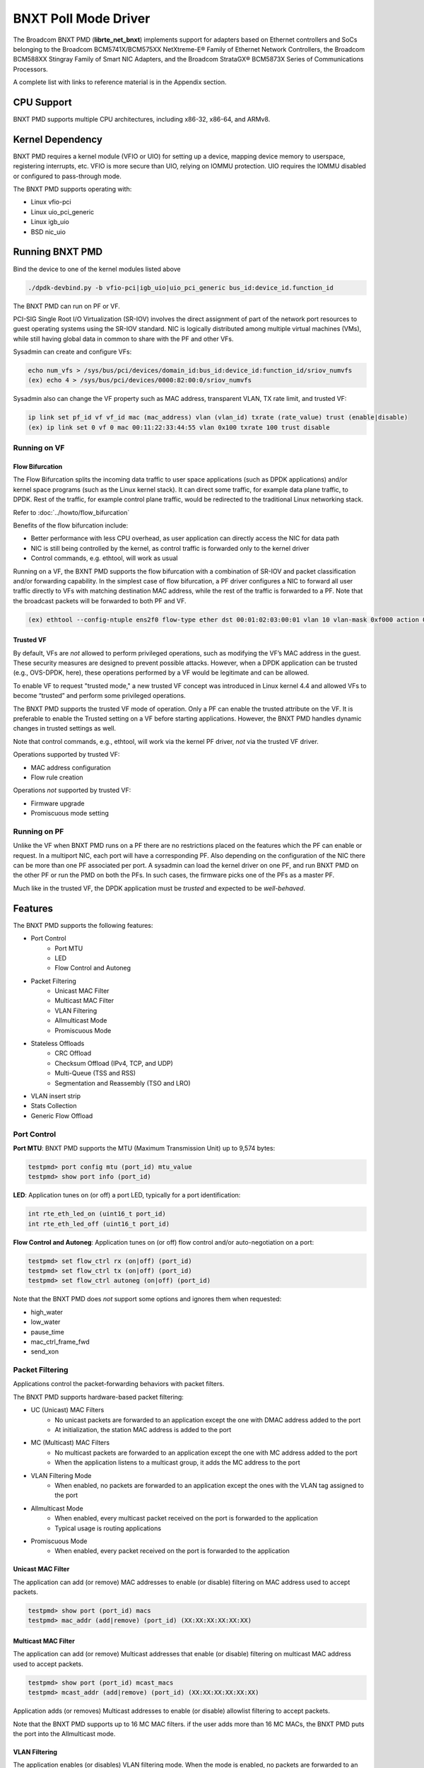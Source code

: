 .. SPDX-License-Identifier: BSD-3-Clause
   Copyright 2020 Broadcom Inc.

BNXT Poll Mode Driver
=====================

The Broadcom BNXT PMD (**librte_net_bnxt**) implements support for adapters
based on Ethernet controllers and SoCs belonging to the Broadcom
BCM5741X/BCM575XX NetXtreme-E® Family of Ethernet Network Controllers,
the Broadcom BCM588XX Stingray Family of Smart NIC Adapters, and the Broadcom
StrataGX® BCM5873X Series of Communications Processors.

A complete list with links to reference material is in the Appendix section.

CPU Support
-----------

BNXT PMD supports multiple CPU architectures, including x86-32, x86-64, and ARMv8.

Kernel Dependency
-----------------

BNXT PMD requires a kernel module (VFIO or UIO) for setting up a device, mapping
device memory to userspace, registering interrupts, etc.
VFIO is more secure than UIO, relying on IOMMU protection.
UIO requires the IOMMU disabled or configured to pass-through mode.

The BNXT PMD supports operating with:

* Linux vfio-pci
* Linux uio_pci_generic
* Linux igb_uio
* BSD nic_uio

Running BNXT PMD
----------------

Bind the device to one of the kernel modules listed above

.. code-block:: console

    ./dpdk-devbind.py -b vfio-pci|igb_uio|uio_pci_generic bus_id:device_id.function_id

The BNXT PMD can run on PF or VF.

PCI-SIG Single Root I/O Virtualization (SR-IOV) involves the direct assignment
of part of the network port resources to guest operating systems using the
SR-IOV standard.
NIC is logically distributed among multiple virtual machines (VMs), while still
having global data in common to share with the PF and other VFs.

Sysadmin can create and configure VFs:

.. code-block:: console

  echo num_vfs > /sys/bus/pci/devices/domain_id:bus_id:device_id:function_id/sriov_numvfs
  (ex) echo 4 > /sys/bus/pci/devices/0000:82:00:0/sriov_numvfs

Sysadmin also can change the VF property such as MAC address, transparent VLAN,
TX rate limit, and trusted VF:

.. code-block:: console

  ip link set pf_id vf vf_id mac (mac_address) vlan (vlan_id) txrate (rate_value) trust (enable|disable)
  (ex) ip link set 0 vf 0 mac 00:11:22:33:44:55 vlan 0x100 txrate 100 trust disable

Running on VF
~~~~~~~~~~~~~

Flow Bifurcation
^^^^^^^^^^^^^^^^

The Flow Bifurcation splits the incoming data traffic to user space applications
(such as DPDK applications) and/or kernel space programs (such as the Linux
kernel stack).
It can direct some traffic, for example data plane traffic, to DPDK.
Rest of the traffic, for example control plane traffic, would be redirected to
the traditional Linux networking stack.

Refer to :doc:`../howto/flow_bifurcation`

Benefits of the flow bifurcation include:

* Better performance with less CPU overhead, as user application can directly
  access the NIC for data path
* NIC is still being controlled by the kernel, as control traffic is forwarded
  only to the kernel driver
* Control commands, e.g. ethtool, will work as usual

Running on a VF, the BXNT PMD supports the flow bifurcation with a combination
of SR-IOV and packet classification and/or forwarding capability.
In the simplest case of flow bifurcation, a PF driver configures a NIC to
forward all user traffic directly to VFs with matching destination MAC address,
while the rest of the traffic is forwarded to a PF.
Note that the broadcast packets will be forwarded to both PF and VF.

.. code-block:: console

    (ex) ethtool --config-ntuple ens2f0 flow-type ether dst 00:01:02:03:00:01 vlan 10 vlan-mask 0xf000 action 0x100000000

Trusted VF
^^^^^^^^^^

By default, VFs are *not* allowed to perform privileged operations, such as
modifying the VF’s MAC address in the guest. These security measures are
designed to prevent possible attacks.
However, when a DPDK application can be trusted (e.g., OVS-DPDK, here), these
operations performed by a VF would be legitimate and can be allowed.

To enable VF to request "trusted mode," a new trusted VF concept was introduced
in Linux kernel 4.4 and allowed VFs to become “trusted” and perform some
privileged operations.

The BNXT PMD supports the trusted VF mode of operation. Only a PF can enable the
trusted attribute on the VF. It is preferable to enable the Trusted setting on a
VF before starting applications.
However, the BNXT PMD handles dynamic changes in trusted settings as well.

Note that control commands, e.g., ethtool, will work via the kernel PF driver,
*not* via the trusted VF driver.

Operations supported by trusted VF:

* MAC address configuration
* Flow rule creation

Operations *not* supported by trusted VF:

* Firmware upgrade
* Promiscuous mode setting

Running on PF
~~~~~~~~~~~~~

Unlike the VF when BNXT PMD runs on a PF there are no restrictions placed on the
features which the PF can enable or request. In a multiport NIC, each port will
have a corresponding PF. Also depending on the configuration of the NIC there
can be more than one PF associated per port.
A sysadmin can load the kernel driver on one PF, and run BNXT PMD on the other
PF or run the PMD on both the PFs. In such cases, the firmware picks one of the
PFs as a master PF.

Much like in the trusted VF, the DPDK application must be *trusted* and expected
to be *well-behaved*.

Features
--------

The BNXT PMD supports the following features:

* Port Control
    * Port MTU
    * LED
    * Flow Control and Autoneg
* Packet Filtering
    * Unicast MAC Filter
    * Multicast MAC Filter
    * VLAN Filtering
    * Allmulticast Mode
    * Promiscuous Mode
* Stateless Offloads
    * CRC Offload
    * Checksum Offload (IPv4, TCP, and UDP)
    * Multi-Queue (TSS and RSS)
    * Segmentation and Reassembly (TSO and LRO)
* VLAN insert strip
* Stats Collection
* Generic Flow Offload

Port Control
~~~~~~~~~~~~

**Port MTU**: BNXT PMD supports the MTU (Maximum Transmission Unit) up to 9,574
bytes:

.. code-block:: console

    testpmd> port config mtu (port_id) mtu_value
    testpmd> show port info (port_id)

**LED**: Application tunes on (or off) a port LED, typically for a port
identification:

.. code-block:: console

    int rte_eth_led_on (uint16_t port_id)
    int rte_eth_led_off (uint16_t port_id)

**Flow Control and Autoneg**: Application tunes on (or off) flow control and/or
auto-negotiation on a port:

.. code-block:: console

    testpmd> set flow_ctrl rx (on|off) (port_id)
    testpmd> set flow_ctrl tx (on|off) (port_id)
    testpmd> set flow_ctrl autoneg (on|off) (port_id)

Note that the BNXT PMD does *not* support some options and ignores them when
requested:

* high_water
* low_water
* pause_time
* mac_ctrl_frame_fwd
* send_xon

Packet Filtering
~~~~~~~~~~~~~~~~

Applications control the packet-forwarding behaviors with packet filters.

The BNXT PMD supports hardware-based packet filtering:

* UC (Unicast) MAC Filters
    * No unicast packets are forwarded to an application except the one with
      DMAC address added to the port
    * At initialization, the station MAC address is added to the port
* MC (Multicast) MAC Filters
    * No multicast packets are forwarded to an application except the one with
      MC address added to the port
    * When the application listens to a multicast group, it adds the MC address
      to the port
* VLAN Filtering Mode
    * When enabled, no packets are forwarded to an application except the ones
      with the VLAN tag assigned to the port
* Allmulticast Mode
    * When enabled, every multicast packet received on the port is forwarded to
      the application
    * Typical usage is routing applications
* Promiscuous Mode
    * When enabled, every packet received on the port is forwarded to the
      application

Unicast MAC Filter
^^^^^^^^^^^^^^^^^^

The application can add (or remove) MAC addresses to enable (or disable)
filtering on MAC address used to accept packets.

.. code-block:: console

    testpmd> show port (port_id) macs
    testpmd> mac_addr (add|remove) (port_id) (XX:XX:XX:XX:XX:XX)

Multicast MAC Filter
^^^^^^^^^^^^^^^^^^^^

The application can add (or remove) Multicast addresses that enable (or disable)
filtering on multicast MAC address used to accept packets.

.. code-block:: console

    testpmd> show port (port_id) mcast_macs
    testpmd> mcast_addr (add|remove) (port_id) (XX:XX:XX:XX:XX:XX)

Application adds (or removes) Multicast addresses to enable (or disable)
allowlist filtering to accept packets.

Note that the BNXT PMD supports up to 16 MC MAC filters. if the user adds more
than 16 MC MACs, the BNXT PMD puts the port into the Allmulticast mode.

VLAN Filtering
^^^^^^^^^^^^^^

The application enables (or disables) VLAN filtering mode. When the mode is
enabled, no packets are forwarded to an application except ones with VLAN tag
assigned for the application.

.. code-block:: console

    testpmd> vlan set filter (on|off) (port_id)
    testpmd> rx_vlan (add|rm) (vlan_id) (port_id)

Allmulticast Mode
^^^^^^^^^^^^^^^^^

The application enables (or disables) the allmulticast mode. When the mode is
enabled, every multicast packet received is forwarded to the application.

.. code-block:: console

    testpmd> show port info (port_id)
    testpmd> set allmulti (port_id) (on|off)

Promiscuous Mode
^^^^^^^^^^^^^^^^

The application enables (or disables) the promiscuous mode. When the mode is
enabled on a port, every packet received on the port is forwarded to the
application.

.. code-block:: console

    testpmd> show port info (port_id)
    testpmd> set promisc port_id (on|off)

Stateless Offloads
~~~~~~~~~~~~~~~~~~

Like Linux, DPDK provides enabling hardware offload of some stateless processing
(such as checksum calculation) of the stack, alleviating the CPU from having to
burn cycles on every packet.

Listed below are the stateless offloads supported by the BNXT PMD:

* CRC offload (for both TX and RX packets)
* Checksum Offload (for both TX and RX packets)
    * IPv4 Checksum Offload
    * TCP Checksum Offload
    * UDP Checksum Offload
* Segmentation/Reassembly Offloads
    * TCP Segmentation Offload (TSO)
    * Large Receive Offload (LRO)
* Multi-Queue
    * Transmit Side Scaling (TSS)
    * Receive Side Scaling (RSS)

Also, the BNXT PMD supports stateless offloads on inner frames for tunneled
packets. Listed below are the tunneling protocols supported by the BNXT PMD:

* VXLAN
* GRE
* NVGRE

Note that enabling (or disabling) stateless offloads requires applications to
stop DPDK before changing configuration.

CRC Offload
^^^^^^^^^^^

The FCS (Frame Check Sequence) in the Ethernet frame is a four-octet CRC (Cyclic
Redundancy Check) that allows detection of corrupted data within the entire
frame as received on the receiver side.

The BNXT PMD supports hardware-based CRC offload:

* TX: calculate and insert CRC
* RX: check and remove CRC, notify the application on CRC error

Note that the CRC offload is always turned on.

Checksum Offload
^^^^^^^^^^^^^^^^

The application enables hardware checksum calculation for IPv4, TCP, and UDP.

.. code-block:: console

    testpmd> port stop (port_id)
    testpmd> csum set (ip|tcp|udp|outer-ip|outer-udp) (sw|hw) (port_id)
    testpmd> set fwd csum

Multi-Queue
^^^^^^^^^^^

Multi-Queue, also known as TSS (Transmit Side Scaling) or RSS (Receive Side
Scaling), is a common networking technique that allows for more efficient load
balancing across multiple CPU cores.

The application enables multiple TX and RX queues when it is started.

.. code-block:: console

    dpdk-testpmd -l 1,3,5 --main-lcore 1 --txq=2 –rxq=2 --nb-cores=2

**TSS**

TSS distributes network transmit processing across several hardware-based
transmit queues, allowing outbound network traffic to be processed by multiple
CPU cores.

**RSS**

RSS distributes network receive processing across several hardware-based receive
queues, allowing inbound network traffic to be processed by multiple CPU cores.

The application can select the RSS mode, i.e. select the header fields that are
included for hash calculation. The BNXT PMD supports the RSS mode of
``default|ip|tcp|udp|none``, where default mode is L3 and L4.

For tunneled packets, RSS hash is calculated over inner frame header fields.
Applications may want to select the tunnel header fields for hash calculation,
and it will be supported in 20.08 using RSS level.

.. code-block:: console

    testpmd> port config (port_id) rss (all|default|ip|tcp|udp|none)

    // note that the testpmd defaults the RSS mode to ip
    // ensure to issue the command below to enable L4 header (TCP or UDP) along with IPv4 header
    testpmd> port config (port_id) rss default

    // to check the current RSS configuration, such as RSS function and RSS key
    testpmd> show port (port_id) rss-hash key

    // RSS is enabled by default. However, application can disable RSS as follows
    testpmd> port config (port_id) rss none

Application can change the flow distribution, i.e. remap the received traffic to
CPU cores, using RSS RETA (Redirection Table).

.. code-block:: console

    // application queries the current RSS RETA configuration
    testpmd> show port (port_id) rss reta size (mask0, mask1)

    // application changes the RSS RETA configuration
    testpmd> port config (port_id) rss reta (hash, queue) [, (hash, queue)]

TSO
^^^

TSO (TCP Segmentation Offload), also known as LSO (Large Send Offload), enables
the TCP/IP stack to pass to the NIC a larger datagram than the MTU (Maximum
Transmit Unit). NIC breaks it into multiple segments before sending it to the
network.

The BNXT PMD supports hardware-based TSO.

.. code-block:: console

    // display the status of TSO
    testpmd> tso show (port_id)

    // enable/disable TSO
    testpmd> port config (port_id) tx_offload tcp_tso (on|off)

    // set TSO segment size
    testpmd> tso set segment_size (port_id)

The BNXT PMD also supports hardware-based tunneled TSO.

.. code-block:: console

    // display the status of tunneled TSO
    testpmd> tunnel_tso show (port_id)

    // enable/disable tunneled TSO
    testpmd> port config (port_id) tx_offload vxlan_tnl_tso|gre_tnl_tso (on|off)

    // set tunneled TSO segment size
    testpmd> tunnel_tso set segment_size (port_id)

Note that the checksum offload is always assumed to be enabled for TSO.

LRO
^^^

LRO (Large Receive Offload) enables NIC to aggregate multiple incoming TCP/IP
packets from a single stream into a larger buffer, before passing to the
networking stack.

The BNXT PMD supports hardware-based LRO.

.. code-block:: console

    // display the status of LRO
    testpmd> show port (port_id) rx_offload capabilities
    testpmd> show port (port_id) rx_offload configuration

    // enable/disable LRO
    testpmd> port config (port_id) rx_offload tcp_lro (on|off)

    // set max LRO packet (datagram) size
    testpmd> port config (port_id) max-lro-pkt-size (max_size)

The BNXT PMD also supports tunneled LRO.

Some applications, such as routing, should *not* change the packet headers as
they pass through (i.e. received from and sent back to the network). In such a
case, GRO (Generic Receive Offload) should be used instead of LRO.

VLAN Insert/Strip
~~~~~~~~~~~~~~~~~

DPDK application offloads VLAN insert/strip to improve performance. The BNXT PMD
supports hardware-based VLAN insert/strip offload for both single and double
VLAN packets.


VLAN Insert
^^^^^^^^^^^

Application configures the VLAN TPID (Tag Protocol ID). By default, the TPID is
0x8100.

.. code-block:: console

    // configure outer TPID value for a port
    testpmd> vlan set outer tpid (tpid_value) (port_id)

The inner TPID set will be rejected as the BNXT PMD supports inserting only an
outer VLAN. Note that when a packet has a single VLAN, the tag is considered as
outer, i.e. the inner VLAN is relevant only when a packet is double-tagged.

The BNXT PMD supports various TPID values shown below. Any other values will be
rejected.

* ``0x8100``
* ``0x88a8``
* ``0x9100``
* ``0x9200``
* ``0x9300``

The BNXT PMD supports the VLAN insert offload per-packet basis. The application
provides the TCI (Tag Control Info) for a packet via mbuf. In turn, the BNXT PMD
inserts the VLAN tag (via hardware) using the provided TCI along with the
configured TPID.

.. code-block:: console

    // enable VLAN insert offload
    testpmd> port config (port_id) rx_offload vlan_insert|qinq_insert (on|off)

    if (mbuf->ol_flags && RTE_MBUF_F_TX_QINQ)       // case-1: insert VLAN to single-tagged packet
        tci_value = mbuf->vlan_tci_outer
    else if (mbuf->ol_flags && RTE_MBUF_F_TX_VLAN)  // case-2: insert VLAN to untagged packet
        tci_value = mbuf->vlan_tci

VLAN Strip
^^^^^^^^^^

The application configures the per-port VLAN strip offload.

.. code-block:: console

    // enable VLAN strip on a port
    testpmd> port config (port_id) tx_offload vlan_strip (on|off)

    // notify application VLAN strip via mbuf
    mbuf->ol_flags |= RTE_MBUF_F_RX_VLAN | RTE_MBUF_F_RX_STRIPPED // outer VLAN is found and stripped
    mbuf->vlan_tci = tci_value                      // TCI of the stripped VLAN

Time Synchronization
~~~~~~~~~~~~~~~~~~~~

System operators may run a PTP (Precision Time Protocol) client application to
synchronize the time on the NIC (and optionally, on the system) to a PTP master.

The BNXT PMD supports a PTP client application to communicate with a PTP master
clock using DPDK IEEE1588 APIs. Note that the PTP client application needs to
run on PF and vector mode needs to be disabled.

.. code-block:: console

    testpmd> set fwd ieee1588 // enable IEEE 1588 mode

When enabled, the BNXT PMD configures hardware to insert IEEE 1588 timestamps to
the outgoing PTP packets and reports IEEE 1588 timestamps from the incoming PTP
packets to application via mbuf.

.. code-block:: console

    // RX packet completion will indicate whether the packet is PTP
    mbuf->ol_flags |= RTE_MBUF_F_RX_IEEE1588_PTP

Statistics Collection
~~~~~~~~~~~~~~~~~~~~~

In Linux, the *ethtool -S* enables us to query the NIC stats. DPDK provides the
similar functionalities via rte_eth_stats and rte_eth_xstats.

The BNXT PMD supports both basic and extended stats collection:

* Basic stats
* Extended stats

Basic Stats
^^^^^^^^^^^

The application collects per-port and per-queue stats using rte_eth_stats APIs.

.. code-block:: console

    testpmd> show port stats (port_id)

Basic stats include:

* ipackets
* ibytes
* opackets
* obytes
* imissed
* ierrors
* oerrors

By default, per-queue stats for 16 queues are supported. For more than 16
queues, BNXT PMD should be compiled with ``RTE_ETHDEV_QUEUE_STAT_CNTRS``
set to the desired number of queues.

Extended Stats
^^^^^^^^^^^^^^

Unlike basic stats, the extended stats are vendor-specific, i.e. each vendor
provides its own set of counters.

The BNXT PMD provides a rich set of counters, including per-flow counters,
per-cos counters, per-priority counters, etc.

.. code-block:: console

    testpmd> show port xstats (port_id)

Shown below is the elaborated sequence to retrieve extended stats:

.. code-block:: console

    // application queries the number of xstats
    len = rte_eth_xstats_get(port_id, NULL, 0);
    // BNXT PMD returns the size of xstats array (i.e. the number of entries)
    // BNXT PMD returns 0, if the feature is compiled out or disabled

    // application allocates memory for xstats
    struct rte_eth_xstats_name *names; // name is 64 character or less
    struct rte_eth_xstats *xstats;
    names = calloc(len, sizeof(*names));
    xstats = calloc(len, sizeof(*xstats));

    // application retrieves xstats // names and values
    ret = rte_eth_xstats_get_names(port_id, *names, len);
    ret = rte_eth_xstats_get(port_id, *xstats, len);

    // application checks the xstats
    // application may repeat the below:
    len = rte_eth_xstats_reset(port_id); // reset the xstats

    // reset can be skipped, if application wants to see accumulated stats
    // run traffic
    // probably stop the traffic
    // retrieve xstats // no need to retrieve xstats names again
    // check xstats

Generic Flow Offload
~~~~~~~~~~~~~~~~~~~~

Applications can get benefit by offloading all or part of flow processing to
hardware. For example, applications can offload packet classification only
(partial offload) or whole match-action (full offload).

DPDK offers the Generic Flow API (rte_flow API) to configure hardware to
perform flow processing.

Listed below are the rte_flow APIs BNXT PMD supports:

* rte_flow_validate
* rte_flow_create
* rte_flow_destroy
* rte_flow_flush

Host Based Flow Table Management
^^^^^^^^^^^^^^^^^^^^^^^^^^^^^^^^

Starting with 20.05 BNXT PMD supports host based flow table management. This is
a new mechanism that should allow higher flow scalability than what is currently
supported. This new approach also defines a new rte_flow parser, and mapper
which currently supports basic packet classification in the receive path.

The feature uses a newly implemented control-plane firmware interface which
optimizes flow insertions and deletions.

This is a tech preview feature.

This feature is currently supported on Whitney+ and Stingray devices.

Notes
-----

- On stopping a device port, all the flows created on a port by the
  application will be flushed from the hardware and any tables maintained
  by the PMD. After stopping the device port, all flows on the port become
  invalid and are not represented in the system anymore.
  Instead of destroying or flushing such flows an application should discard
  all references to these flows and re-create the flows as required after the
  port is restarted.

- While an application is free to use the group id attribute to group flows
  together using a specific criteria, the BNXT PMD currently associates this
  group id to a VNIC id. One such case is grouping of flows which are filtered
  on the same source or destination MAC address. This allows packets of such
  flows to be directed to one or more queues associated with the VNIC id.
  This implementation is supported only when TRUFLOW functionality is disabled.

- An application can issue a VXLAN decap offload request using rte_flow API
  either as a single rte_flow request or a combination of two stages.
  The PMD currently supports the two stage offload design.
  In this approach the offload request may come as two flow offload requests
  Flow1 & Flow2.  The match criteria for Flow1 is O_DMAC, O_SMAC, O_DST_IP,
  O_UDP_DPORT and actions are COUNT, MARK, JUMP. The match criteria for Flow2
  is O_SRC_IP, O_DST_IP, VNI and inner header fields.
  Flow1 and Flow2 flow offload requests can come in any order. If Flow2 flow
  offload request comes first then Flow2 can’t be offloaded as there is
  no O_DMAC information in Flow2. In this case, Flow2 will be deferred until
  Flow1 flow offload request arrives. When Flow1 flow offload request is
  received it will have O_DMAC information. Using Flow1’s O_DMAC, driver
  creates an L2 context entry in the hardware as part of offloading Flow1.
  Flow2 will now use Flow1’s O_DMAC to get the L2 context id associated with
  this O_DMAC and other flow fields that are cached already at the time
  of deferring Flow2 for offloading. Flow2 that arrive after Flow1 is offloaded
  will be directly programmed and not cached.

- PMD supports thread-safe rte_flow operations.

Note: A VNIC represents a virtual interface in the hardware. It is a resource
in the RX path of the chip and is used to setup various target actions such as
RSS, MAC filtering etc. for the physical function in use.

Virtual Function Port Representors
----------------------------------
The BNXT PMD supports the creation of VF port representors for the control
and monitoring of BNXT virtual function devices. Each port representor
corresponds to a single virtual function of that device that is connected to a
VF. When there is no hardware flow offload, each packet transmitted by the VF
will be received by the corresponding representor. Similarly each packet that is
sent to a representor will be received by the VF. Applications can take
advantage of this feature when SRIOV is enabled. The representor will allow the
first packet that is transmitted by the VF to be received by the DPDK
application which can then decide if the flow should be offloaded to the
hardware. Once the flow is offloaded in the hardware, any packet matching the
flow will be received by the VF while the DPDK application will not receive it
any more. The BNXT PMD supports creation and handling of the port representors
when the PMD is initialized on a PF or trusted-VF. The user can specify the list
of VF IDs of the VFs for which the representors are needed by using the
``devargs`` option ``representor``.::

  -a DBDF,representor=[0,1,4]

Note that currently hot-plugging of representor ports is not supported so all
the required representors must be specified on the creation of the PF or the
trusted VF.

Representors on Stingray SoC
----------------------------
A representor created on X86 host typically represents a VF running in the same
X86 domain. But in case of the SoC, the application can run on the CPU complex
inside the SoC. The representor can be created on the SoC to represent a PF or a
VF running in the x86 domain. Since the representator creation requires passing
the bus:device.function of the PCI device endpoint which is not necessarily in the
same host domain, additional dev args have been added to the PMD.

* rep_is_vf - false to indicate VF representor
* rep_is_pf - true to indicate PF representor
* rep_based_pf - Physical index of the PF
* rep_q_r2f - Logical COS Queue index for the rep to endpoint direction
* rep_q_f2r - Logical COS Queue index for the endpoint to rep direction
* rep_fc_r2f - Flow control for the representor to endpoint direction
* rep_fc_f2r - Flow control for the endpoint to representor direction

The sample command line with the new ``devargs`` looks like this::

  -a 0000:06:02.0,host-based-truflow=1,representor=[1],rep-based-pf=8,\
	rep-is-pf=1,rep-q-r2f=1,rep-fc-r2f=0,rep-q-f2r=1,rep-fc-f2r=1

.. code-block:: console

	dpdk-testpmd -l1-4 -n2 -a 0008:01:00.0,host-based-truflow=1,\
	representor=[0], rep-based-pf=8,rep-is-pf=0,rep-q-r2f=1,rep-fc-r2f=1,\
	rep-q-f2r=0,rep-fc-f2r=1 --log-level="pmd.*",8 -- -i --rxq=3 --txq=3

Number of flows supported
-------------------------
The number of flows that can be support can be changed using the devargs
parameter ``max_num_kflows``. The default number of flows supported is 16K each
in ingress and egress path.

Selecting EM vs EEM
-------------------
Broadcom devices can support filter creation in the onchip memory or the
external memory. This is referred to as EM or EEM mode respectively.
The decision for internal/external EM support is based on the ``devargs``
parameter ``max_num_kflows``.  If this is set by the user, external EM is used.
Otherwise EM support is enabled with flows created in internal memory.

Application Support
-------------------

Firmware
~~~~~~~~

The BNXT PMD supports the application to retrieve the firmware version.

.. code-block:: console

    testpmd> show port info (port_id)

Note that the applications cannot update the firmware using BNXT PMD.

Multiple Processes
~~~~~~~~~~~~~~~~~~

When two or more DPDK applications (e.g., testpmd and dpdk-pdump) share a single
instance of DPDK, the BNXT PMD supports a single primary application and one or
more secondary applications. Note that the DPDK-layer (not the PMD) ensures
there is only one primary application.

There are two modes:

Manual mode

* Application notifies whether it is primary or secondary using *proc-type* flag
* 1st process should be spawned with ``--proc-type=primary``
* All subsequent processes should be spawned with ``--proc-type=secondary``

Auto detection mode

* Application is using ``proc-type=auto`` flag
* A process is spawned as a secondary if a primary is already running

The BNXT PMD uses the info to skip a device initialization, i.e. performs a
device initialization only when being brought up by a primary application.

Runtime Queue Setup
~~~~~~~~~~~~~~~~~~~

Typically, a DPDK application allocates TX and RX queues statically: i.e. queues
are allocated at start. However, an application may want to increase (or
decrease) the number of queues dynamically for various reasons, e.g. power
savings.

The BNXT PMD supports applications to increase or decrease queues at runtime.

.. code-block:: console

    testpmd> port config all (rxq|txq) (num_queues)

Note that a DPDK application must allocate default queues (one for TX and one
for RX at minimum) at initialization.

Descriptor Status
~~~~~~~~~~~~~~~~~

Applications may use the descriptor status for various reasons, e.g. for power
savings. For example, an application may stop polling and change to interrupt
mode when the descriptor status shows no packets to service for a while.

The BNXT PMD supports the application to retrieve both TX and RX descriptor
status.

.. code-block:: console

    testpmd> show port (port_id) (rxq|txq) (queue_id) desc (desc_id) status

Bonding
~~~~~~~

DPDK implements a light-weight library to allow PMDs to be bonded together and provide a single logical PMD to the application.

.. code-block:: console

    dpdk-testpmd -l 0-3 -n4 --vdev 'net_bonding0,mode=0,slave=<PCI B:D.F device 1>,slave=<PCI B:D.F device 2>,mac=XX:XX:XX:XX:XX:XX’ – --socket_num=1 – -i --port-topology=chained
    (ex) dpdk-testpmd -l 1,3,5,7,9 -n4 --vdev 'net_bonding0,mode=0,slave=0000:82:00.0,slave=0000:82:00.1,mac=00:1e:67:1d:fd:1d' – --socket-num=1 – -i --port-topology=chained

Vector Processing
-----------------

The BNXT PMD provides vectorized burst transmit/receive function implementations
on x86-based platforms using SSE (Streaming SIMD Extensions) and AVX2 (Advanced
Vector Extensions 2) instructions, and on Arm-based platforms using Arm Neon
Advanced SIMD instructions. Vector processing support is currently implemented
only for Intel/AMD and Arm CPU architectures.

Vector processing provides significantly improved performance over scalar
processing. This improved performance is derived from a number of optimizations:

* Using SIMD instructions to operate on multiple packets in parallel.
* Using SIMD instructions to do more work per instruction than is possible
  with scalar instructions, for example by leveraging 128-bit and 256-bi
  load/store instructions or by using SIMD shuffle and permute operations.
* Batching

    * TX: transmit completions are processed in bulk.
    * RX: bulk allocation of mbufs is used when allocating rxq buffers.

* Simplifications enabled by not supporting chained mbufs in vector mode.
* Simplifications enabled by not supporting some stateless offloads in vector
  mode:

    * TX: only the following reduced set of transmit offloads is supported in
      vector mode::

       DEV_TX_OFFLOAD_MBUF_FAST_FREE

    * RX: only the following reduced set of receive offloads is supported in
      vector mode (note that jumbo MTU is allowed only when the MTU setting
      does not require `DEV_RX_OFFLOAD_SCATTER` to be enabled)::

       DEV_RX_OFFLOAD_VLAN_STRIP
       DEV_RX_OFFLOAD_KEEP_CRC
       DEV_RX_OFFLOAD_JUMBO_FRAME
       DEV_RX_OFFLOAD_IPV4_CKSUM
       DEV_RX_OFFLOAD_UDP_CKSUM
       DEV_RX_OFFLOAD_TCP_CKSUM
       DEV_RX_OFFLOAD_OUTER_IPV4_CKSUM
       DEV_RX_OFFLOAD_OUTER_UDP_CKSUM
       DEV_RX_OFFLOAD_RSS_HASH
       DEV_RX_OFFLOAD_VLAN_FILTER

The BNXT Vector PMD is enabled in DPDK builds by default. The decision to enable
vector processing is made at run-time when the port is started; if no transmit
offloads outside the set supported for vector mode are enabled then vector mode
transmit will be enabled, and if no receive offloads outside the set supported
for vector mode are enabled then vector mode receive will be enabled.  Offload
configuration changes that impact the decision to enable vector mode are allowed
only when the port is stopped.

Note that TX (or RX) vector mode can be enabled independently from RX (or TX)
vector mode.

Appendix
--------

Supported Chipsets and Adapters
~~~~~~~~~~~~~~~~~~~~~~~~~~~~~~~

BCM5730x NetXtreme-C® Family of Ethernet Network Controllers
^^^^^^^^^^^^^^^^^^^^^^^^^^^^^^^^^^^^^^^^^^^^^^^^^^^^^^^^^^^^

Information about Ethernet adapters in the NetXtreme family of adapters can be
found in the `NetXtreme® Brand section <https://www.broadcom.com/products/ethernet-connectivity/network-adapters/>`_ of the `Broadcom website <http://www.broadcom.com/>`_.

* ``M150c ... Single-port 40/50 Gigabit Ethernet Adapter``
* ``P150c ... Single-port 40/50 Gigabit Ethernet Adapter``
* ``P225c ... Dual-port 10/25 Gigabit Ethernet Adapter``

BCM574xx/575xx NetXtreme-E® Family of Ethernet Network Controllers
^^^^^^^^^^^^^^^^^^^^^^^^^^^^^^^^^^^^^^^^^^^^^^^^^^^^^^^^^^^^^^^^^^

Information about Ethernet adapters in the NetXtreme family of adapters can be
found in the `NetXtreme® Brand section <https://www.broadcom.com/products/ethernet-connectivity/network-adapters/>`_ of the `Broadcom website <http://www.broadcom.com/>`_.

* ``M125P .... Single-port OCP 2.0 10/25 Gigabit Ethernet Adapter``
* ``M150P .... Single-port OCP 2.0 50 Gigabit Ethernet Adapter``
* ``M150PM ... Single-port OCP 2.0 Multi-Host 50 Gigabit Ethernet Adapter``
* ``M210P .... Dual-port OCP 2.0 10 Gigabit Ethernet Adapter``
* ``M210TP ... Dual-port OCP 2.0 10 Gigabit Ethernet Adapter``
* ``M1100G ... Single-port OCP 2.0 10/25/50/100 Gigabit Ethernet Adapter``
* ``N150G .... Single-port OCP 3.0 50 Gigabit Ethernet Adapter``
* ``M225P .... Dual-port OCP 2.0 10/25 Gigabit Ethernet Adapter``
* ``N210P .... Dual-port OCP 3.0 10 Gigabit Ethernet Adapter``
* ``N210TP ... Dual-port OCP 3.0 10 Gigabit Ethernet Adapter``
* ``N225P .... Dual-port OCP 3.0 10/25 Gigabit Ethernet Adapter``
* ``N250G .... Dual-port OCP 3.0 50 Gigabit Ethernet Adapter``
* ``N410SG ... Quad-port OCP 3.0 10 Gigabit Ethernet Adapter``
* ``N410SGBT . Quad-port OCP 3.0 10 Gigabit Ethernet Adapter``
* ``N425G .... Quad-port OCP 3.0 10/25 Gigabit Ethernet Adapter``
* ``N1100G ... Single-port OCP 3.0 10/25/50/100 Gigabit Ethernet Adapter``
* ``N2100G ... Dual-port OCP 3.0 10/25/50/100 Gigabit Ethernet Adapter``
* ``N2200G ... Dual-port OCP 3.0 10/25/50/100/200 Gigabit Ethernet Adapter``
* ``P150P .... Single-port 50 Gigabit Ethernet Adapter``
* ``P210P .... Dual-port 10 Gigabit Ethernet Adapter``
* ``P210TP ... Dual-port 10 Gigabit Ethernet Adapter``
* ``P225P .... Dual-port 10/25 Gigabit Ethernet Adapter``
* ``P410SG ... Quad-port 10 Gigabit Ethernet Adapter``
* ``P410SGBT . Quad-port 10 Gigabit Ethernet Adapter``
* ``P425G .... Quad-port 10/25 Gigabit Ethernet Adapter``
* ``P1100G ... Single-port 10/25/50/100 Gigabit Ethernet Adapter``
* ``P2100G ... Dual-port 10/25/50/100 Gigabit Ethernet Adapter``
* ``P2200G ... Dual-port 10/25/50/100/200 Gigabit Ethernet Adapter``

BCM588xx NetXtreme-S® Family of SmartNIC Network Controllers
^^^^^^^^^^^^^^^^^^^^^^^^^^^^^^^^^^^^^^^^^^^^^^^^^^^^^^^^^^^^

Information about the Stingray family of SmartNIC adapters can be found in the
`Stingray® Brand section <https://www.broadcom.com/products/ethernet-connectivity/smartnic/>`_ of the `Broadcom website <http://www.broadcom.com/>`_.

* ``PS225 ... Dual-port 25 Gigabit Ethernet SmartNIC``

BCM5873x StrataGX® Family of Communications Processors
^^^^^^^^^^^^^^^^^^^^^^^^^^^^^^^^^^^^^^^^^^^^^^^^^^^^^^

These ARM-based processors target a broad range of networking applications,
including virtual CPE (vCPE) and NFV appliances, 10G service routers and
gateways, control plane processing for Ethernet switches, and network-attached
storage (NAS).

* ``StrataGX BCM58732 ... Octal-Core 3.0GHz 64-bit ARM®v8 Cortex®-A72 based SoC``
